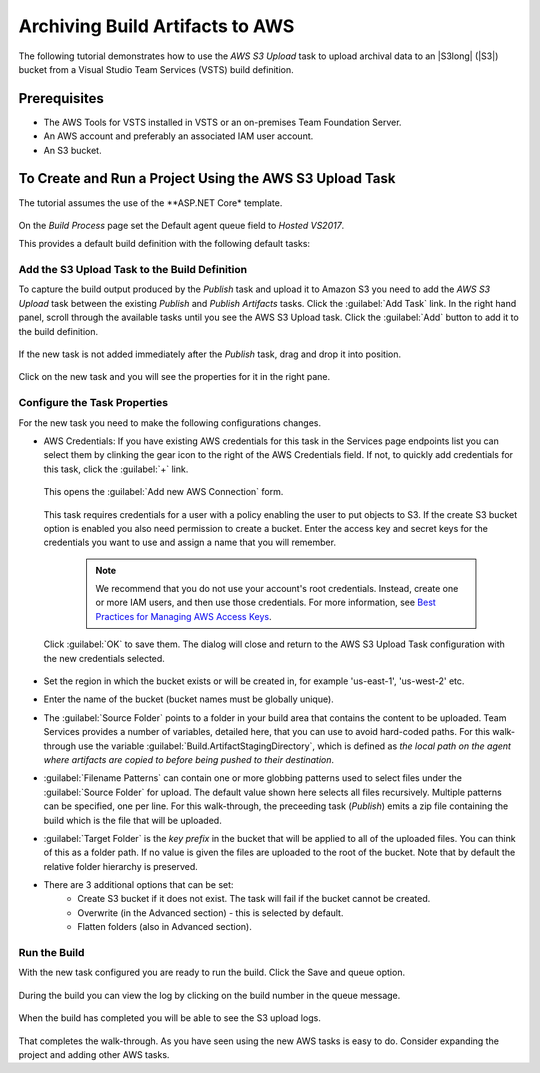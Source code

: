 .. Copyright 2010-2017 Amazon.com, Inc. or its affiliates. All Rights Reserved.

   This work is licensed under a Creative Commons Attribution-NonCommercial-ShareAlike 4.0
   International License (the "License"). You may not use this file except in compliance with the
   License. A copy of the License is located at http://creativecommons.org/licenses/by-nc-sa/4.0/.

   This file is distributed on an "AS IS" BASIS, WITHOUT WARRANTIES OR CONDITIONS OF ANY KIND,
   either express or implied. See the License for the specific language governing permissions and
   limitations under the License.

.. _tutorial-s3:
   
################################
Archiving Build Artifacts to AWS
################################

.. meta::
   :description: Programming information for the AWS Tools for VSTSa
   :keywords:  AWS, S3, Visual Studio Team Services Marketplace

The following tutorial demonstrates how to use the *AWS S3 Upload* task to upload archival data to 
an |S3long| (|S3|) bucket from a Visual Studio Team Services (VSTS) build definition.

Prerequisites
=============

* The AWS Tools for VSTS installed in VSTS or an on-premises Team Foundation Server.
* An AWS account and preferably an associated IAM user account.
* An S3 bucket.

To Create and Run a Project Using the AWS S3 Upload Task
========================================================

The tutorial assumes the use of the **ASP.NET Core* template.  

       .. image:: images/s3-select-template.png
          :alt: Select a template

On the *Build Process* page set the Default agent queue field to *Hosted VS2017*.
          
This provides a default build definition with the following default tasks:
    
       .. image:: images/startingbuilddefinition.png
          :alt: New build pipeline
          
          
Add the S3 Upload Task to the Build Definition
---------------------------------------------- 

To capture the build output produced by the *Publish* task and upload it to Amazon S3 you need to add  
the *AWS S3 Upload* task between the existing *Publish* and *Publish Artifacts* tasks. Click the  :guilabel:`Add Task` link. 
In the right hand panel, scroll through the available tasks until you see the AWS S3 Upload task. 
Click the :guilabel:`Add` button to add it to the build definition.

       .. image:: images/tasklist.png
          :alt: AWS S3 Upload Task
          
If the new task is not added immediately after the *Publish* task, drag and drop it into position.

       .. image:: images/s3taskstart.png
          :alt: AWS S3 Upload Task in Position

Click on the new task and you will see the properties for it in the right pane.

Configure the Task Properties
-----------------------------

For the new task you need to make the following configurations changes.
  
* AWS Credentials: If you have existing AWS credentials for this task in the Services page endpoints 
  list you can select them by clinking the gear icon to the right of the  AWS Credentials field.  
  If not, to quickly add credentials for this task, click the :guilabel:`+` link.

       .. image:: images/credentialsfield.png
          :alt: AWS Credential Field

  This opens the :guilabel:`Add new AWS Connection` form.
  
       .. image:: images/credentialdialog.png
          :alt: AWS Credential Dialog
          
  This task requires credentials for a user with a policy enabling the user to put objects to S3. 
  If the create S3 bucket option is enabled you also need permission to create a bucket.
  Enter the access key and secret keys for the credentials you want to use and assign a name that 
  you will remember.
  
    .. note::

        We recommend that you do not use your account's root credentials. Instead, create one or more 
        IAM users, and then use those credentials. For more information, see 
        `Best Practices for Managing AWS Access Keys <https://docs.aws.amazon.com/general/latest/gr/aws-access-keys-best-practices.html>`_.

          
  Click :guilabel:`OK` 
  to save them. The dialog will close and return to the AWS S3 Upload Task configuration 
  with the new credentials selected.

       .. image:: images/credentialssavedS3.png
          :alt: AWS Credential Dialog

  
* Set the region in which the bucket exists or will be created in, for example 'us-east-1', 'us-west-2' etc. 
* Enter the name of the bucket (bucket names must be globally unique).
* The :guilabel:`Source Folder` points to a folder in your build area that contains the content to be uploaded. 
  Team Services provides a number of variables, detailed here, that you can use to avoid hard-coded paths. 
  For this walk-through use the variable :guilabel:`Build.ArtifactStagingDirectory`, which is defined as 
  *the local path on the agent where artifacts are copied to before being pushed to their destination*. 
* :guilabel:`Filename Patterns` can contain one or more globbing patterns used to select files under the 
  :guilabel:`Source Folder` for upload. The default value shown here selects all files recursively. Multiple patterns 
  can be specified, one per line. For this walk-through, the preceeding task (*Publish*) emits a zip file 
  containing the build which is the file that will be uploaded.
* :guilabel:`Target Folder` is the *key prefix* in the bucket that will be applied to all of the uploaded files. 
  You can think of this as a folder path. If no value is given the files are uploaded to the root of 
  the bucket. Note that by default the relative folder hierarchy is preserved.
* There are 3 additional options that can be set:
    * Create S3 bucket if it does not exist. The task will fail if the bucket cannot be created.
    * Overwrite (in the Advanced section) - this is selected by default.
    * Flatten folders (also in Advanced section).          
    
Run the Build
-------------

With the new task configured you are ready to run the build. Click the Save and queue option.

       .. image:: images/s3taskfinal2.png
          :alt: Save and Queue the Build
          
During the build you can view the log by clicking on the build number in the queue message. 

       .. image:: images/click-on-build-number-to-view-log.png
          :alt: Save and Queue the Build

When the build has completed you will be able to see the S3 upload logs.

       .. image:: images/tasklog.png
          :alt: Task Log

That completes the walk-through. As you have seen using the new AWS tasks is easy to do.  Consider 
expanding the project and adding other AWS tasks.


          